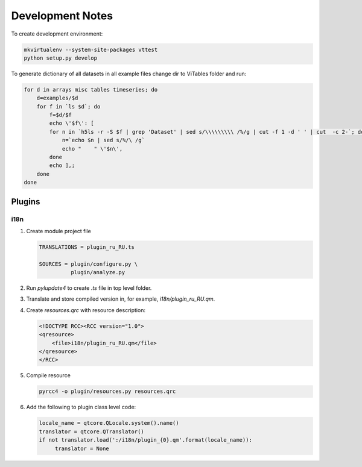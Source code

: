 Development Notes
=================

To create development environment:

.. code-block:: sh

   mkvirtualenv --system-site-packages vttest
   python setup.py develop

To generate dictionary of all datasets in all example files change dir
to ViTables folder and run:

.. code-block:: sh

   for d in arrays misc tables timeseries; do 
       d=examples/$d
       for f in `ls $d`; do
           f=$d/$f
           echo \'$f\': [
	   for n in `h5ls -r -S $f | grep 'Dataset' | sed s/\\\\\\\\\ /%/g | cut -f 1 -d ' ' | cut  -c 2-`; do
	       n=`echo $n | sed s/%/\ /g`
	       echo "    " \'$n\',
	   done
	   echo ],;
       done
   done


Plugins
-------

i18n
++++

1. Create module project file

   .. code-block:: text

        TRANSLATIONS = plugin_ru_RU.ts

        SOURCES = plugin/configure.py \
                  plugin/analyze.py

   
2. Run `pylupdate4` to create `.ts` file in top level folder.

3. Translate and store compiled version in, for example, `i18n/plugin_ru_RU.qm`.

4. Create `resources.qrc` with resource description:

   .. code-block:: xml

        <!DOCTYPE RCC><RCC version="1.0">
        <qresource>
            <file>i18n/plugin_ru_RU.qm</file>
        </qresource>
        </RCC>

5. Compile resource

   .. code-block:: sh

       pyrcc4 -o plugin/resources.py resources.qrc

6. Add the following to plugin class level code:

   .. code-block:: python

        locale_name = qtcore.QLocale.system().name()
        translator = qtcore.QTranslator()
        if not translator.load(':/i18n/plugin_{0}.qm'.format(locale_name)):
             translator = None
